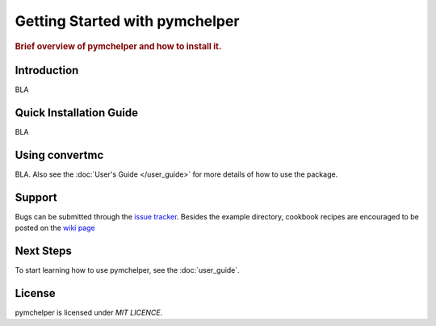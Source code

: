 .. _getting_started:

===============================
Getting Started with pymchelper
===============================

.. rubric:: Brief overview of pymchelper and how to install it.

Introduction
==============

BLA

Quick Installation Guide
========================

BLA

Using convertmc
===============

BLA. 
Also see the :doc:`User's Guide </user_guide>`
for more details of how to use the package.


Support
=======

Bugs can be submitted through the `issue tracker <https://github.com/DataMedSci/pymchelper/issues>`_.
Besides the example directory, cookbook recipes are encouraged to be posted on the
`wiki page <https://github.com/DataMedSci/pymchelper/wiki>`_


Next Steps
==========

To start learning how to use pymchelper, see the :doc:`user_guide`.


License
=======

pymchelper is licensed under `MIT LICENCE`.
